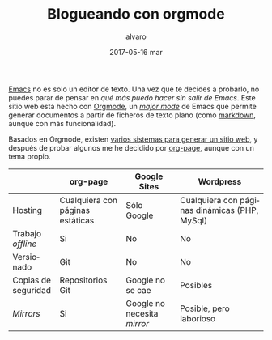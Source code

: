 # -*- coding: utf-8-unix; -*-
#+TITLE:       Blogueando con orgmode
#+AUTHOR:      alvaro
#+EMAIL:       alvaro@alvaro-vaio
#+DATE:        2017-05-16 mar

# #+URI:         /blog/%y/%m/%d/%t/ Or /blog/%t/
# #+KEYWORDS:    keyword1, keyword2, keyword3
#+TAGS:        emacs, orgmode
#+DESCRIPTION: Es posible crear un blog sin (casi) salir de emacs.

#+LANGUAGE:    es
#+OPTIONS:     H:7 num:nil toc:nil \n:nil ::t |:t ^:nil -:nil f:t *:t <:t


[[https://www.gnu.org/software/emacs/][Emacs]] no es solo un editor de texto. Una vez que te decides a probarlo, no puedes parar de pensar en /qué más puedo hacer sin salir de Emacs/. Este sitio web está hecho con [[http://orgmode.org/][Orgmode]], un /[[https://www.gnu.org/software/emacs/manual/html_node/emacs/Major-Modes.html][major mode]]/ de Emacs que permite generar documentos a partir de ficheros de texto plano (como [[https://en.wikipedia.org/wiki/Markdown][markdown]], aunque con más funcionalidad).

Basados en Orgmode, existen [[http://orgmode.org/worg/org-blog-wiki.html][varios sistemas para generar un sitio web]], y después de probar algunos me he decidido por [[https://github.com/kelvinh/org-page][org-page]], aunque con un tema propio.

|                     | org-page                         | Google Sites                | Wordpress                                     |
|---------------------+----------------------------------+-----------------------------+-----------------------------------------------|
| Hosting             | Cualquiera con páginas estáticas | Sólo Google                 | Cualquiera con páginas dinámicas (PHP, MySql) |
| Trabajo /offline/   | Si                               | No                          | No                                            |
| Versionado          | Git                              | No                          | No                                            |
| Copias de seguridad | Repositorios Git                 | Google no se cae            | Posibles                                      |
| /Mirrors/           | Si                               | Google no necesita /mirror/ | Posible, pero laborioso                       |
